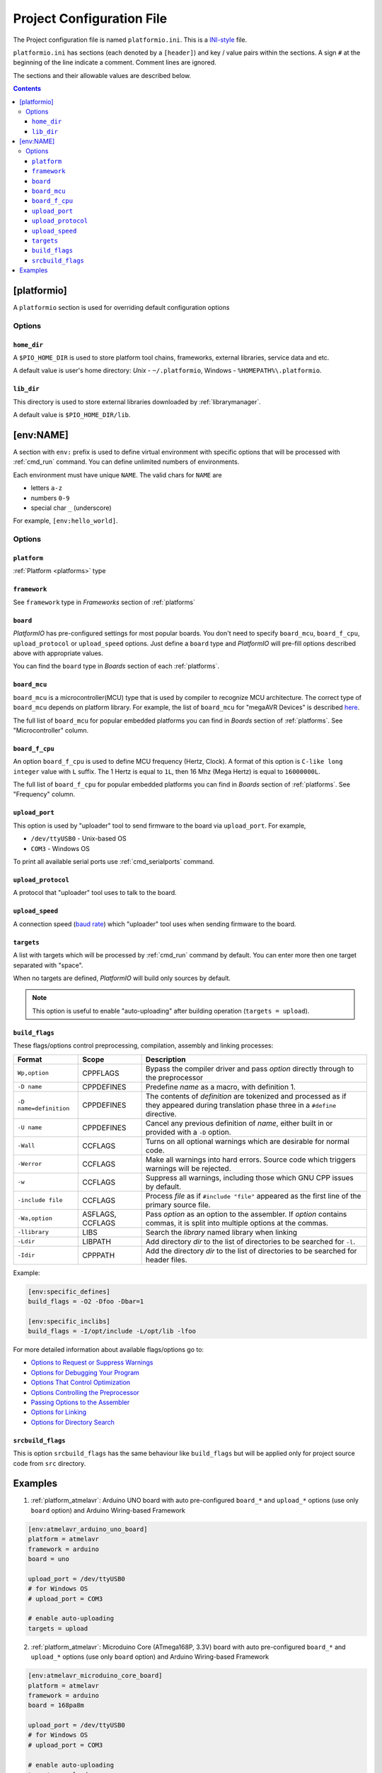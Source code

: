 .. _projectconf:

Project Configuration File
==========================

The Project configuration file is named ``platformio.ini``. This is a
`INI-style <http://en.wikipedia.org/wiki/INI_file>`_ file.

``platformio.ini`` has sections (each denoted by a ``[header]``) and
key / value pairs within the sections. A sign ``#`` at the beginning of the
line indicate a comment. Comment lines are ignored.

The sections and their allowable values are described below.

.. contents::

[platformio]
------------

A ``platformio`` section is used for overriding default configuration options

Options
~~~~~~~

``home_dir``
^^^^^^^^^^^^

A ``$PIO_HOME_DIR`` is used to store platform tool chains, frameworks,
external libraries, service data and etc.

A default value is user's home directory: *Unix* - ``~/.platformio``,
Windows - ``%HOMEPATH%\.platformio``.


``lib_dir``
^^^^^^^^^^^^

This directory is used to store external libraries downloaded by
:ref:`librarymanager`.

A default value is ``$PIO_HOME_DIR/lib``.

[env:NAME]
----------

A section with ``env:`` prefix is used to define virtual environment with
specific options that will be processed with :ref:`cmd_run` command. You can
define unlimited numbers of environments.

Each environment must have unique ``NAME``. The valid chars for ``NAME`` are

* letters ``a-z``
* numbers ``0-9``
* special char ``_`` (underscore)

For example, ``[env:hello_world]``.

Options
~~~~~~~

``platform``
^^^^^^^^^^^^

:ref:`Platform <platforms>` type


``framework``
^^^^^^^^^^^^^

See ``framework`` type in *Frameworks* section of :ref:`platforms`


``board``
^^^^^^^^^

*PlatformIO* has pre-configured settings for most popular boards. You don't
need to specify ``board_mcu``, ``board_f_cpu``, ``upload_protocol`` or
``upload_speed`` options. Just define a ``board`` type and *PlatformIO* will
pre-fill options described above with appropriate values.

You can find the ``board`` type in *Boards* section of each :ref:`platforms`.


``board_mcu``
^^^^^^^^^^^^^

``board_mcu`` is a microcontroller(MCU) type that is used by compiler to
recognize MCU architecture. The correct type of ``board_mcu`` depends on
platform library. For example, the list of ``board_mcu`` for "megaAVR Devices"
is described `here <http://www.nongnu.org/avr-libc/user-manual/>`_.

The full list of ``board_mcu`` for popular embedded platforms you can find in
*Boards* section of :ref:`platforms`. See "Microcontroller" column.


``board_f_cpu``
^^^^^^^^^^^^^^^

An option ``board_f_cpu`` is used to define MCU frequency (Hertz, Clock). A
format of this option is ``C-like long integer`` value with ``L`` suffix. The
1 Hertz is equal to ``1L``, then 16 Mhz (Mega Hertz) is equal to ``16000000L``.

The full list of ``board_f_cpu`` for popular embedded platforms you can find in
*Boards* section of :ref:`platforms`. See "Frequency" column.


``upload_port``
^^^^^^^^^^^^^^^

This option is used by "uploader" tool to send firmware to the board via
``upload_port``. For example,

* ``/dev/ttyUSB0`` - Unix-based OS
* ``COM3`` - Windows OS

To print all available serial ports use :ref:`cmd_serialports` command.


``upload_protocol``
^^^^^^^^^^^^^^^^^^^

A protocol that "uploader" tool uses to talk to the board.


``upload_speed``
^^^^^^^^^^^^^^^^

A connection speed (`baud rate <http://en.wikipedia.org/wiki/Baud>`_)
which "uploader" tool uses when sending firmware to the board.


``targets``
^^^^^^^^^^^

A list with targets which will be processed by :ref:`cmd_run` command by
default. You can enter more then one target separated with "space".

When no targets are defined, *PlatformIO* will build only sources by default.

.. note::
    This option is useful to enable "auto-uploading" after building operation
    (``targets = upload``).


``build_flags``
^^^^^^^^^^^^^^^

These flags/options control preprocessing, compilation, assembly and linking
processes:

.. list-table::
    :header-rows:  1

    * - Format
      - Scope
      - Description
    * - ``Wp,option``
      - CPPFLAGS
      - Bypass the compiler driver and pass *option* directly  through to the
        preprocessor
    * - ``-D name``
      - CPPDEFINES
      - Predefine *name* as a macro, with definition 1.
    * - ``-D name=definition``
      - CPPDEFINES
      - The contents of *definition* are tokenized and processed as if they
        appeared during translation phase three in a ``#define`` directive.
    * - ``-U name``
      - CPPDEFINES
      - Cancel any previous definition of *name*, either built in or provided
        with a ``-D`` option.
    * - ``-Wall``
      - CCFLAGS
      - Turns on all optional warnings which are desirable for normal code.
    * - ``-Werror``
      - CCFLAGS
      - Make all warnings into hard errors. Source code which triggers warnings will be rejected.
    * - ``-w``
      - CCFLAGS
      - Suppress all warnings, including those which GNU CPP issues by default.
    * - ``-include file``
      - CCFLAGS
      - Process *file* as if ``#include "file"`` appeared as the first line of
        the primary source file.
    * - ``-Wa,option``
      - ASFLAGS, CCFLAGS
      - Pass *option* as an option to the assembler. If *option* contains
        commas, it is split into multiple options at the commas.
    * - ``-llibrary``
      - LIBS
      - Search the *library* named library when linking
    * - ``-Ldir``
      - LIBPATH
      - Add directory *dir* to the list of directories to be searched for
        ``-l``.
    * - ``-Idir``
      - CPPPATH
      - Add the directory *dir* to the list of directories to be searched
        for header files.

Example:

.. code-block::   ini

    [env:specific_defines]
    build_flags = -O2 -Dfoo -Dbar=1

    [env:specific_inclibs]
    build_flags = -I/opt/include -L/opt/lib -lfoo


For more detailed information about available flags/options go to:

* `Options to Request or Suppress Warnings
  <https://gcc.gnu.org/onlinedocs/gcc/Warning-Options.html>`_
* `Options for Debugging Your Program
  <https://gcc.gnu.org/onlinedocs/gcc/Debugging-Options.html>`_
* `Options That Control Optimization
  <https://gcc.gnu.org/onlinedocs/gcc/Optimize-Options.html>`_
* `Options Controlling the Preprocessor
  <https://gcc.gnu.org/onlinedocs/gcc/Preprocessor-Options.html>`_
* `Passing Options to the Assembler
  <https://gcc.gnu.org/onlinedocs/gcc/Assembler-Options.html>`_
* `Options for Linking <https://gcc.gnu.org/onlinedocs/gcc/Link-Options.html>`_
* `Options for Directory Search
  <https://gcc.gnu.org/onlinedocs/gcc/Directory-Options.html>`_


``srcbuild_flags``
^^^^^^^^^^^^^^^^^^

This is option ``srcbuild_flags`` has the same behaviour like ``build_flags``
but will be applied only for project source code from ``src`` directory.

Examples
--------

1. :ref:`platform_atmelavr`: Arduino UNO board with auto pre-configured
   ``board_*`` and ``upload_*`` options (use only ``board`` option) and Arduino
   Wiring-based Framework

.. code-block::   ini

    [env:atmelavr_arduino_uno_board]
    platform = atmelavr
    framework = arduino
    board = uno

    upload_port = /dev/ttyUSB0
    # for Windows OS
    # upload_port = COM3

    # enable auto-uploading
    targets = upload


2. :ref:`platform_atmelavr`: Microduino Core (ATmega168P, 3.3V) board with
   auto pre-configured ``board_*`` and ``upload_*`` options (use only
   ``board`` option) and Arduino Wiring-based Framework

.. code-block::   ini

    [env:atmelavr_microduino_core_board]
    platform = atmelavr
    framework = arduino
    board = 168pa8m

    upload_port = /dev/ttyUSB0
    # for Windows OS
    # upload_port = COM3

    # enable auto-uploading
    targets = upload


3. :ref:`platform_atmelavr`: Raspduino board with
   auto pre-configured ``board_*`` and ``upload_*`` options (use only
   ``board`` option) and Arduino Wiring-based Framework

.. code-block::   ini

    [env:atmelavr_raspduino_board]
    platform = atmelavr
    framework = arduino
    board = raspduino

    upload_port = /dev/ttyS0

    # enable auto-uploading
    targets = upload


4. :ref:`platform_atmelavr`: Embedded board that is based on ATmega168 MCU with
   "arduino" bootloader

.. code-block::   ini

    [env:atmelavr_atmega168_board]
    platform = atmelavr
    board_mcu = atmega168
    board_f_cpu = 16000000L

    upload_port = /dev/ttyUSB0
    # for Windows OS
    # upload_port = COM3
    upload_protocol = arduino
    upload_speed = 19200

    # enable auto-uploading
    targets = upload


5. :ref:`platform_timsp430`: TI MSP430G2553 LaunchPad with auto pre-configured
   ``board_*`` and ``upload_*`` options (use only ``board`` option) and Energia
   Wiring-based Framework

.. code-block::   ini

    [env:timsp430_g2553_launchpad]
    platform = timsp430
    framework = energia
    board = lpmsp430g2553


6. :ref:`platform_timsp430`: Embedded board that is based on MSP430G2553 MCU

.. code-block::   ini

    [env:timsp430_g2553_board]
    platform = timsp430
    board_mcu = msp430g2553
    board_f_cpu = 16000000L

    upload_protocol = rf2500

    # enable auto-uploading
    targets = upload


5. :ref:`platform_titiva`: TI Tiva C ARM Series TM4C123G LaunchPad with auto
   pre-configured ``board_*`` and ``upload_*`` options (use only ``board``
   option) and Energia Wiring-based Framework

.. code-block::   ini

    [env:titiva_tm4c1230c3pm_launchpad]
    platform = titiva
    framework = energia
    board = lptm4c1230c3pm

